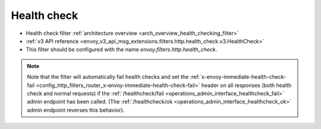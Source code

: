 .. _config_http_filters_health_check:

Health check
============

* Health check filter :ref:`architecture overview <arch_overview_health_checking_filter>`
* :ref:`v3 API reference <envoy_v3_api_msg_extensions.filters.http.health_check.v3.HealthCheck>`
* This filter should be configured with the name *envoy.filters.http.health_check*.

.. note::

  Note that the filter will automatically fail health checks and set the
  :ref:`x-envoy-immediate-health-check-fail
  <config_http_filters_router_x-envoy-immediate-health-check-fail>` header on all responses (both
  health check and normal requests) if the :ref:`/healthcheck/fail
  <operations_admin_interface_healthcheck_fail>` admin endpoint has been called. (The
  :ref:`/healthcheck/ok <operations_admin_interface_healthcheck_ok>` admin endpoint reverses this
  behavior).

